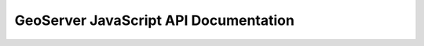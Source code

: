 .. _scripting_javascript_api:

GeoServer JavaScript API Documentation
======================================
